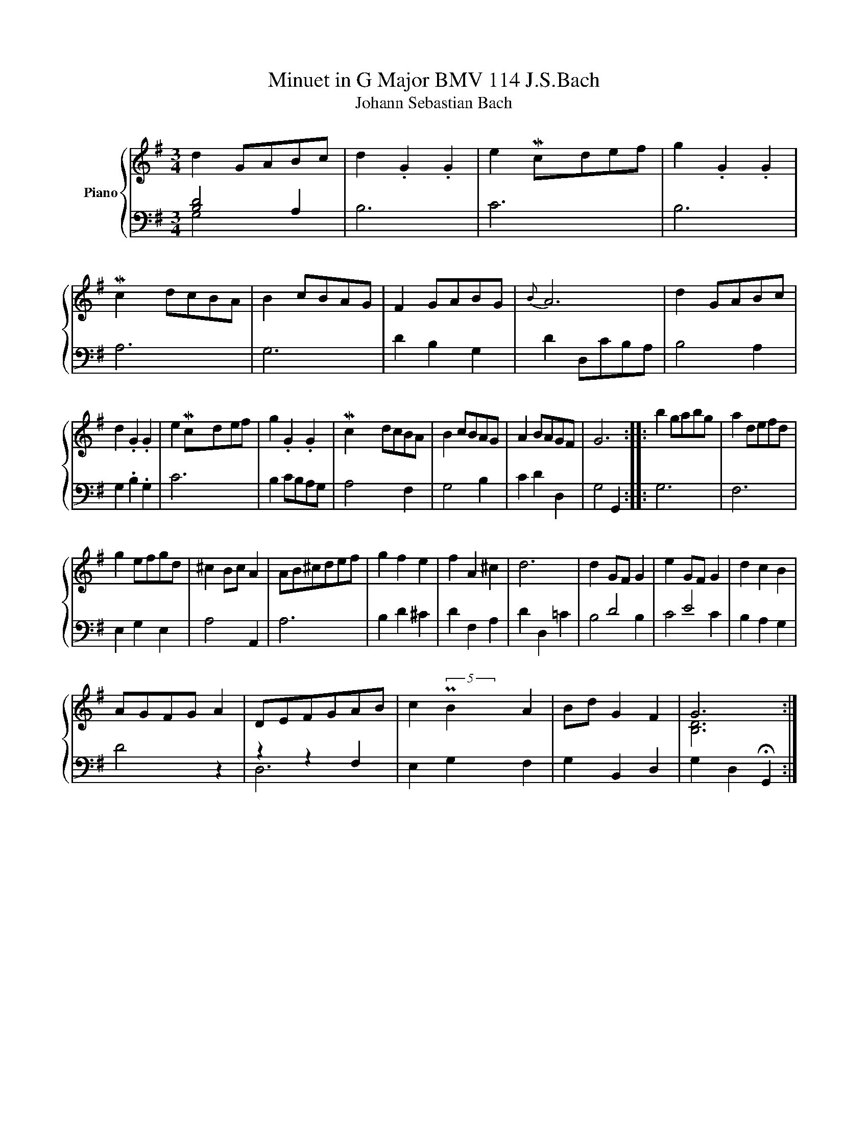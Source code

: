 X:1
T:Minuet in G Major BMV 114 J.S.Bach 
T:Johann Sebastian Bach 
%%score { ( 1 4 ) | ( 2 3 ) }
L:1/8
M:3/4
K:G
V:1 treble nm="Piano"
V:4 treble 
V:2 bass 
V:3 bass 
V:1
 d2 GABc | d2 .G2 .G2 | e2 Mcdef | g2 .G2 .G2 | Mc2 dcBA | B2 cBAG | F2 GABG |{B} A6 | d2 GABc | %9
 d2 .G2 .G2 | e2 Mcdef | g2 .G2 .G2 | Mc2 dcBA | B2 cBAG | A2 BAGF | G6 :: b2 gabg | a2 defd | %18
 g2 efgd | ^c2 Bc A2 | AB^cdef | g2 f2 e2 | f2 A2 ^c2 | d6 | d2 GF G2 | e2 GF G2 | d2 c2 B2 | %27
 AGFG A2 | DEFGAB | c2 PB2 A2 | Bd G2 F2 | G6 :| %32
V:2
 [B,D]4 A,2 | B,6 | C6 | B,6 | A,6 | G,6 | D2 B,2 G,2 | D2 D,CB,A, | B,4 A,2 | G,2 .B,2 .G,2 | C6 | %11
 B,2 CB,A,G, | A,4 F,2 | G,4 B,2 | C2 D2 D,2 | G,4 G,,2 :: G,6 | F,6 | E,2 G,2 E,2 | A,4 A,,2 | %20
 A,6 | B,2 D2 ^C2 | D2 F,2 A,2 | D2 D,2 =C2 | x2 D4 | x2 E4 | B,2 A,2 G,2 | D4 z2 | z2 z2 F,2 | %29
 E,2 G,2 F,2 | G,2 B,,2 D,2 | G,2 D,2 !fermata!G,,2 :| %32
V:3
 G,4 x2 | x6 | x6 | x6 | x6 | x6 | x6 | x6 | x6 | x6 | x6 | x6 | x6 | x6 | x6 | x6 :: x6 | x6 | %18
 x6 | x6 | x6 | x6 | x6 | x6 | B,4 B,2 | C4 C2 | x6 | x6 | D,6 | x6 | x6 | x6 :| %32
V:4
 x6 | x6 | x2 x/4 x/4 x/ x3 | x6 | x/4 x/4 x3/2 x4 | x6 | x6 | x6 | x6 | x6 | x2 x/4 x/4 x/ x3 | %11
 x6 | x/4 x/4 x3/2 x4 | x6 | x6 | x6 :: x6 | x6 | x6 | x6 | x6 | x6 | x6 | x6 | x6 | x6 | x6 | x6 | %28
 x6 | x2 (5:4:5x/4 x/4 x/4 x/4 x/4 x x2 | x6 | [B,D]6 :| %32

